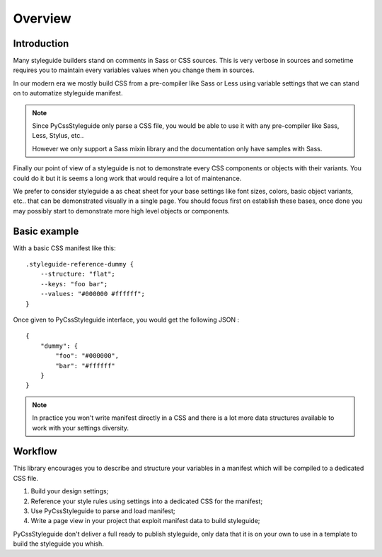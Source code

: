 .. _overview_intro:

========
Overview
========

Introduction
************

Many styleguide builders stand on comments in Sass or CSS sources. This is very verbose
in sources and sometime requires you to maintain every variables values when you change
them in sources.

In our modern era we mostly build CSS from a pre-compiler like Sass or Less using
variable settings that we can stand on to automatize styleguide manifest.

.. Note::
    Since PyCssStyleguide only parse a CSS file, you would be able to use it with any
    pre-compiler like Sass, Less, Stylus, etc..

    However we only support a Sass mixin library and the documentation only have
    samples with Sass.

Finally our point of view of a styleguide is not to demonstrate every CSS components or
objects with their variants. You could do it but it is seems a long work that would
require a lot of maintenance.

We prefer to consider styleguide a as cheat sheet for your base settings like font
sizes, colors, basic object variants, etc.. that can be demonstrated visually in a
single page. You should focus first on establish these bases, once done you may possibly
start to demonstrate more high level objects or components.


Basic example
*************

With a basic CSS manifest like this: ::

    .styleguide-reference-dummy {
        --structure: "flat";
        --keys: "foo bar";
        --values: "#000000 #ffffff";
    }

Once given to PyCssStyleguide interface, you would get the following JSON : ::

    {
        "dummy": {
            "foo": "#000000",
            "bar": "#ffffff"
        }
    }

.. Note::
    In practice you won't write manifest directly in a CSS and there is a lot more data
    structures available to work with your settings diversity.


Workflow
********

This library encourages you to describe and structure your variables in a manifest
which will be compiled to a dedicated CSS file.

#. Build your design settings;
#. Reference your style rules using settings into a dedicated CSS for the manifest;
#. Use PyCssStyleguide to parse and load manifest;
#. Write a page view in your project that exploit manifest data to build styleguide;

PyCssStyleguide don't deliver a full ready to publish styleguide, only data that it is
on your own to use in a template to build the styleguide you whish.
